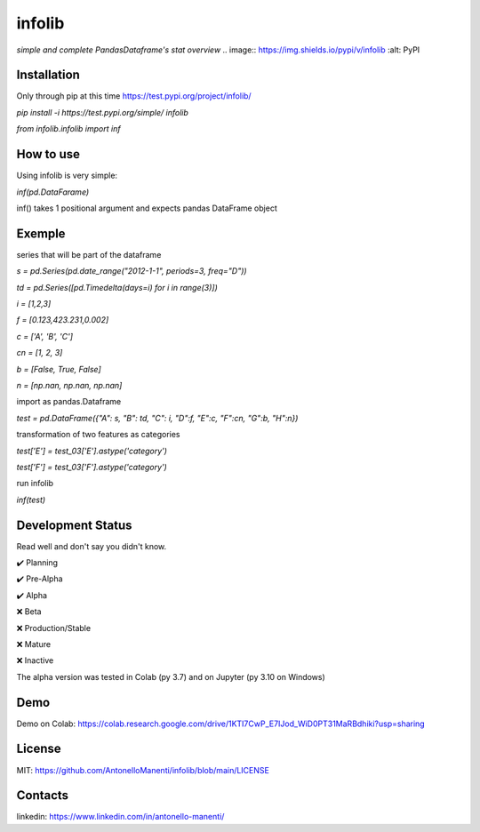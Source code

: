 infolib
=======

*simple and complete PandasDataframe's stat overview*
.. image:: https://img.shields.io/pypi/v/infolib   :alt: PyPI

Installation
------------

Only through pip at this time https://test.pypi.org/project/infolib/

`pip install -i https://test.pypi.org/simple/ infolib`

`from infolib.infolib import inf`

How to use
----------

Using infolib is very simple:


`inf(pd.DataFarame)`

inf() takes 1 positional argument and expects pandas DataFrame object

Exemple
-------

series that will be part of the dataframe

`s = pd.Series(pd.date_range("2012-1-1", periods=3, freq="D"))`

`td = pd.Series([pd.Timedelta(days=i) for i in range(3)])`

`i = [1,2,3]`

`f = [0.123,423.231,0.002]`

`c = ['A', 'B', 'C']`

`cn = [1, 2, 3]`

`b = [False, True, False]`

`n = [np.nan, np.nan, np.nan]`


import as pandas.Dataframe

`test = pd.DataFrame({"A": s, "B": td, "C": i, "D":f, "E":c, "F":cn, "G":b, "H":n})`

transformation of two features as categories

`test['E'] = test_03['E'].astype('category')`

`test['F'] = test_03['F'].astype('category')`

run infolib

`inf(test)`

Development Status
------------------

Read well and don't say you didn't know.

✔️ Planning

✔️ Pre-Alpha

✔️ Alpha

❌ Beta

❌ Production/Stable

❌ Mature

❌ Inactive

The alpha version was tested in Colab (py 3.7) and on Jupyter (py 3.10
on Windows)

Demo
----

Demo on Colab: https://colab.research.google.com/drive/1KTI7CwP_E7IJod_WiD0PT31MaRBdhiki?usp=sharing

License
-------

MIT: https://github.com/AntonelloManenti/infolib/blob/main/LICENSE

Contacts
--------

linkedin: https://www.linkedin.com/in/antonello-manenti/
